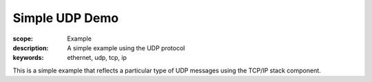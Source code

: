 Simple UDP Demo
================

:scope: Example
:description: A simple example using the UDP protocol
:keywords: ethernet, udp, tcp, ip

This is a simple example that reflects a particular type of UDP
messages using the TCP/IP stack component.


